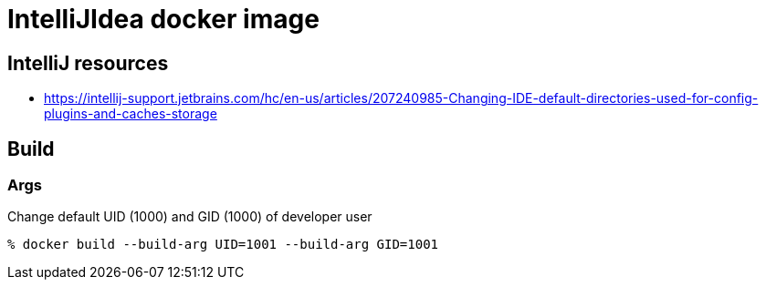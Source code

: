 = IntelliJIdea docker image

== IntelliJ resources

- https://intellij-support.jetbrains.com/hc/en-us/articles/207240985-Changing-IDE-default-directories-used-for-config-plugins-and-caches-storage

== Build

=== Args

Change default UID (1000) and GID (1000) of developer user

    % docker build --build-arg UID=1001 --build-arg GID=1001
